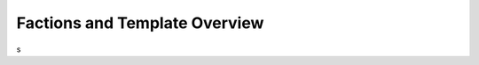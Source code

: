 .. rst-class:: hidden

.. _admin_factionsTemplates_guide:

==================================
Factions and Template Overview
==================================

s